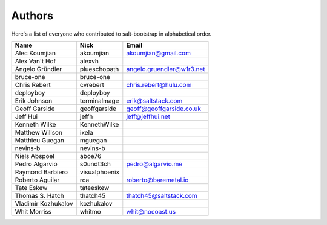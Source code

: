 Authors
=======

Here's a list of everyone who contributed to salt-bootstrap in alphabetical
order.

==========================  =====================  ============================
Name                        Nick                   Email
==========================  =====================  ============================
Alec Koumjian               akoumjian              akoumjian@gmail.com
Alex Van't Hof              alexvh
Angelo Gründler             plueschopath           angelo.gruendler@w1r3.net
bruce-one                   bruce-one
Chris Rebert                cvrebert               chris.rebert@hulu.com
deployboy                   deployboy
Erik Johnson                terminalmage           erik@saltstack.com
Geoff Garside               geoffgarside           geoff@geoffgarside.co.uk
Jeff Hui                    jeffh                  jeff@jeffhui.net
Kenneth Wilke               KennethWilke
Matthew Willson             ixela
Matthieu Guegan             mguegan
nevins-b                    nevins-b
Niels Abspoel               aboe76
Pedro Algarvio              s0undt3ch              pedro@algarvio.me
Raymond Barbiero            visualphoenix
Roberto Aguilar             rca                    roberto@baremetal.io
Tate Eskew                  tateeskew
Thomas S. Hatch             thatch45               thatch45@saltstack.com
Vladimir Kozhukalov         kozhukalov
Whit Morriss                whitmo                 whit@nocoast.us
==========================  =====================  ============================
